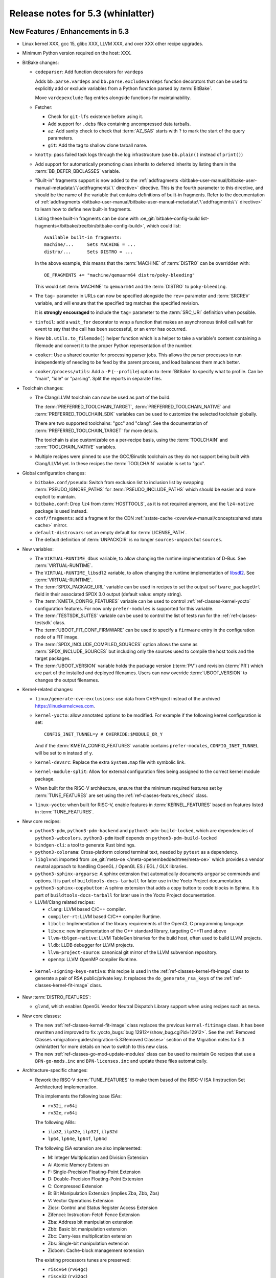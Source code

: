 .. SPDX-License-Identifier: CC-BY-SA-2.0-UK

.. |yocto-codename| replace:: whinlatter
.. |yocto-ver| replace:: 5.3
.. Note: anchors id below cannot contain substitutions so replace them with the
   value of |yocto-ver| above.

Release notes for |yocto-ver| (|yocto-codename|)
------------------------------------------------

New Features / Enhancements in |yocto-ver|
~~~~~~~~~~~~~~~~~~~~~~~~~~~~~~~~~~~~~~~~~~

-  Linux kernel XXX, gcc 15, glibc XXX, LLVM XXX, and over XXX other
   recipe upgrades.

-  Minimum Python version required on the host: XXX.

-  BitBake changes:

   -  ``codeparser``: Add function decorators for ``vardeps``

      Adds ``bb.parse.vardeps`` and ``bb.parse.excludevardeps`` function
      decorators that can be used to explicitly add or exclude variables from a
      Python function parsed by :term:`BitBake`.

      Move ``vardepexclude`` flag entries alongside functions for
      maintainability.

   -  Fetcher:

      -  Check for ``git-lfs`` existence before using it.

      -  Add support for ``.debs`` files containing uncompressed data tarballs.

      -  ``az``: Add sanity check to check that :term:`AZ_SAS` starts with ``?``
         to mark the start of the query parameters.

      -  ``git``: Add the tag to shallow clone tarball name.

   -  ``knotty``: pass failed task logs through the log infrastructure (use
      ``bb.plain()`` instead of ``print()``)

   -  Add support for automatically promoting class inherits to deferred
      inherits by listing them in the :term:`BB_DEFER_BBCLASSES` variable.

   -  "Built-in" fragments support is now added to the :ref:`addfragments
      <bitbake-user-manual/bitbake-user-manual-metadata:\`\`addfragments\`\`
      directive>` directive. This is the fourth parameter to this directive, and
      should be the name of the variable that contains definitions of built-in
      fragments. Refer to the documentation of :ref:`addfragments
      <bitbake-user-manual/bitbake-user-manual-metadata:\`\`addfragments\`\`
      directive>` to learn how to define new built-in fragments.

      Listing these built-in fragments can be done with
      :oe_git:`bitbake-config-build
      list-fragments</bitbake/tree/bin/bitbake-config-build>`, which could
      list::

         Available built-in fragments:
         machine/...     Sets MACHINE = ...
         distro/...      Sets DISTRO = ...

      In the above example, this means that the :term:`MACHINE` of
      :term:`DISTRO` can be overridden with::

         OE_FRAGMENTS += "machine/qemuarm64 distro/poky-bleeding"

      This would set :term:`MACHINE` to ``qemuarm64`` and the :term:`DISTRO` to
      ``poky-bleeding``.

   -  The ``tag-`` parameter in URLs can now be specified alongside the ``rev=``
      parameter and :term:`SRCREV` variable, and will ensure that the
      specified tag matches the specified revision.

      It is **strongly encouraged** to include the ``tag=`` parameter to the
      :term:`SRC_URI` definition when possible.

   -  ``tinfoil``: add a ``wait_for`` decorator to wrap a function that makes an
      asynchronous tinfoil call wait for event to say that the call has been
      successful, or an error has occurred.

   -  New ``bb.utils.to_filemode()`` helper function which is a helper to take a
      variable's content containing a filemode and convert it to the proper
      Python representation of the number.

   -  ``cooker``: Use a shared counter for processing parser jobs. This allows
      the parser processes to run independently of needing to be feed by the
      parent process, and load balances them much better.

   -  ``cooker/process/utils``: Add a ``-P`` (``--profile``) option to
      :term:`BitBake` to specify what to profile. Can be "main", "idle" or
      "parsing". Split the reports in separate files.

-  Toolchain changes:

   -  The Clang/LLVM toolchain can now be used as part of the build.

      The :term:`PREFERRED_TOOLCHAIN_TARGET`, :term:`PREFERRED_TOOLCHAIN_NATIVE`
      and :term:`PREFERRED_TOOLCHAIN_SDK` variables can be used to customize the
      selected toolchain globally.

      There are two supported toolchains: "gcc" and "clang". See the
      documentation of :term:`PREFERRED_TOOLCHAIN_TARGET` for more details.

      The toolchain is also customizable on a per-recipe basis, using the
      :term:`TOOLCHAIN` and :term:`TOOLCHAIN_NATIVE` variables.

   -  Multiple recipes were pinned to use the GCC/Binutils toolchain as they do
      not support being built with Clang/LLVM yet. In these recipes the
      :term:`TOOLCHAIN` variable is set to "gcc".

-  Global configuration changes:

   -  ``bitbake.conf/pseudo``: Switch from exclusion list to inclusion list by
      swapping :term:`PSEUDO_IGNORE_PATHS` for :term:`PSEUDO_INCLUDE_PATHS`
      which should be easier and more explicit to maintain.

   -  ``bitbake.conf``: Drop ``lz4`` from :term:`HOSTTOOLS`, as it is not
      required anymore, and the ``lz4-native`` package is used instead.

   -  ``conf/fragments``: add a fragment for the CDN :ref:`sstate-cache
      <overview-manual/concepts:shared state cache>` mirror.

   -  ``default-distrovars``: set an empty default for :term:`LICENSE_PATH`.

   -  The default definition of :term:`UNPACKDIR` is no longer
      ``sources-unpack`` but ``sources``.

-  New variables:

   -  The ``VIRTUAL-RUNTIME_dbus`` variable, to allow changing the runtime
      implementation of D-Bus. See :term:`VIRTUAL-RUNTIME`.

   -  The ``VIRTUAL-RUNTIME_libsdl2`` variable, to allow changing the runtime
      implementation of `libsdl2 <https://www.libsdl.org/>`__. See
      :term:`VIRTUAL-RUNTIME`.

   -  The :term:`SPDX_PACKAGE_URL` variable can be used in recipes to set the
      output ``software_packageUrl`` field in their associated SPDX 3.0 output
      (default value: empty string).

   -  The :term:`KMETA_CONFIG_FEATURES` variable can be used to control
      :ref:`ref-classes-kernel-yocto` configuration features. For now only
      ``prefer-modules`` is supported for this variable.

   -  The :term:`TESTSDK_SUITES` variable can be used to control the list of
      tests run for the :ref:`ref-classes-testsdk` class.

   -  The :term:`UBOOT_FIT_CONF_FIRMWARE` can be used to specify a ``firmware``
      entry in the configuration node of a FIT image.

   -  The :term:`SPDX_INCLUDE_COMPILED_SOURCES` option allows the same as
      :term:`SPDX_INCLUDE_SOURCES` but including only the sources used to
      compile the host tools and the target packages.

   -  The :term:`UBOOT_VERSION` variable holds the package version
      (:term:`PV`) and revision (:term:`PR`) which are part of the installed and
      deployed filenames. Users can now override :term:`UBOOT_VERSION` to
      changes the output filenames.

-  Kernel-related changes:

   -  ``linux/generate-cve-exclusions``: use data from CVEProject instead of
      the archived https://linuxkernelcves.com.

   -  ``kernel-yocto``: allow annotated options to be modified. For example if
      the following kernel configuration is set::

         CONFIG_INET_TUNNEL=y # OVERRIDE:$MODULE_OR_Y

      And if the :term:`KMETA_CONFIG_FEATURES` variable contains
      ``prefer-modules``, ``CONFIG_INET_TUNNEL`` will be set to ``m`` instead of
      ``y``.

   -  ``kernel-devsrc``: Replace the extra ``System.map`` file with symbolic
      link.

   -  ``kernel-module-split``: Allow for external configuration files being
      assigned to the correct kernel module package.

   -  When built for the RISC-V architecture, ensure that the minimum required
      features set by :term:`TUNE_FEATURES` are set using the
      :ref:`ref-classes-features_check` class.

   -  ``linux-yocto``: when built for RISC-V, enable features in
      :term:`KERNEL_FEATURES` based on features listed in :term:`TUNE_FEATURES`.

-  New core recipes:

   -  ``python3-pdm``, ``python3-pdm-backend`` and ``python3-pdm-build-locked``,
      which are dependencies of ``python3-webcolors``. ``python3-pdm`` itself
      depends on ``python3-pdm-build-locked``

   -  ``bindgen-cli``: a tool to generate Rust bindings.

   -  ``python3-colorama``: Cross-platform colored terminal text, needed by
      ``pytest`` as a dependency.

   -  ``libglvnd``: imported from :oe_git:`meta-oe
      </meta-openembedded/tree/meta-oe>` which provides a vendor neutral
      approach to handling OpenGL / OpenGL ES / EGL / GLX libraries.

   -  ``python3-sphinx-argparse``: A sphinx extension that automatically
      documents ``argparse`` commands and options. It is part of
      ``buildtools-docs-tarball`` for later use in the Yocto Project
      documentation.

   -  ``python3-sphinx-copybutton``: A sphinx extension that adds a copy button
      to code blocks in Sphinx. It is part of ``buildtools-docs-tarball`` for later
      use in the Yocto Project documentation.

   -  LLVM/Clang related recipes:

      -  ``clang``: LLVM based C/C++ compiler.

      -  ``compiler-rt``: LLVM based C/C++ compiler Runtime.

      -  ``libclc``: Implementation of the library requirements of the OpenCL C
         programming language.

      -  ``libcxx``: new implementation of the C++ standard library, targeting
         C++11 and above

      -  ``llvm-tblgen-native``: LLVM TableGen binaries for the build host,
         often used to build LLVM projects.

      -  ``lldb``: LLDB debugger for LLVM projects.

      -  ``llvm-project-source``: canonical git mirror of the LLVM subversion
         repository.

      -  ``openmp``: LLVM OpenMP compiler Runtime.

  -  ``kernel-signing-keys-native``: this recipe is used in the
     :ref:`ref-classes-kernel-fit-image` class to generate a pair of RSA
     public/private key. It replaces the ``do_generate_rsa_keys`` of the
     :ref:`ref-classes-kernel-fit-image` class.

-  New :term:`DISTRO_FEATURES`:

   -  ``glvnd``, which enables OpenGL Vendor Neutral Dispatch Library
      support when using recipes such as ``mesa``.

-  New core classes:

   -  The new :ref:`ref-classes-kernel-fit-image` class replaces the previous
      ``kernel-fitimage`` class. It has been rewritten and improved to fix
      :yocto_bugs:`bug 12912</show_bug.cgi?id=12912>`. See the :ref:`Removed
      Classes <migration-guides/migration-5.3:Removed Classes>` section of the
      Migration notes for |yocto-ver| (|yocto-codename|) for more details on how
      to switch to this new class.

   -  The new :ref:`ref-classes-go-mod-update-modules` class can be used to
      maintain Go recipes that use a ``BPN-go-mods.inc`` and
      ``BPN-licenses.inc`` and update these files automatically.

-  Architecture-specific changes:

   -  Rework the RISC-V :term:`TUNE_FEATURES` to make them based of the RISC-V
      ISA (Instruction Set Architecture) implementation.

      This implements the following base ISAs:

      -  ``rv32i``, ``rv64i``
      -  ``rv32e``, ``rv64i``

      The following ABIs:

      -  ``ilp32``, ``ilp32e``, ``ilp32f``, ``ilp32d``
      -  ``lp64``, ``lp64e``, ``lp64f``, ``lp64d``

      The following ISA extension are also implemented:

      -  M: Integer Multiplication and Division Extension
      -  A: Atomic Memory Extension
      -  F: Single-Precision Floating-Point Extension
      -  D: Double-Precision Floating-Point Extension
      -  C: Compressed Extension
      -  B: Bit Manipulation Extension (implies Zba, Zbb, Zbs)
      -  V: Vector Operations Extension
      -  Zicsr: Control and Status Register Access Extension
      -  Zifencei: Instruction-Fetch Fence Extension
      -  Zba: Address bit manipulation extension
      -  Zbb: Basic bit manipulation extension
      -  Zbc: Carry-less multiplication extension
      -  Zbs: Single-bit manipulation extension
      -  Zicbom: Cache-block management extension

      The existing processors tunes are preserved:

      -  ``riscv64`` (``rv64gc``)
      -  ``riscv32`` (``rv32gc``)
      -  ``riscv64nf`` (``rv64imac_zicsr_zifencei``)
      -  ``riscv32nf`` (``rv32imac_zicsr_zifencei``)
      -  ``riscv64nc`` (``rv64imafd_zicsr_zifencei``)

      See :oe_git:`meta/conf/machine/include/riscv/README
      </openembedded-core/tree/meta/conf/machine/include/riscv/README>` for more
      information.

   -  ``arch-mips.inc``: Use ``-EB``/``-EL`` for denoting Endianness.

   -  Enable ``riscv32`` as supported arch for ``musl`` systems.

   -  Powerpc: Use ``-maltivec`` in compiler flags if ``altivec`` is in
      :term:`TUNE_FEATURES`.

-  QEMU / ``runqemu`` changes:

   -  Refactor :ref:`ref-classes-qemu` functions into library functions (in
      :oe_git:`lib/oe/qemu.py </openembedded-core/tree/meta/lib/oe/qemu.py>`).

   -  The ``qemux86-64`` :term:`MACHINE` now defaults to the ``x86-64-v3``
      micro-architecture level.

      The previous default was Core 2 era processors. This change means that the
      toolchain is configured to build for that level, and QEMU is configured to
      emulate it.

      The v3 level adds support for AVX/AVX2/BMI/BMI2/F16C and other newer
      instructions which are seeing increasing usage in modern software and add
      performance benefits. Please see :wikipedia:`X86-64 Microarchitecture
      levels <X86-64#Microarchitecture_levels>` for definition of the levels and
      lists of Intel/AMD CPUs where support for the instructions was first
      added.

      Note that if QEMU system emulation is used on an x86 build machine with
      :wikipedia:`KVM <Kernel-based_Virtual_Machine>` enabled, then the build
      machine's CPU must also be recent enough to support these instructions
      natively.

   -  ``runqemu`` can now run compressed images with snapshot mode. For example,
      with ``IMAGE_FSTYPES = "... ext4.zst ..."``, you can run::

         runqemu snapshot ext4.zst <image-recipe>

-  Documentation changes:

   -  Part of :term:`BitBake` internals are now documented at
      :yocto_docs:`/bitbake/bitbake-user-manual/bitbake-user-manual-library-functions.html`.

   -  A new :doc:`/dev-manual/limiting-resources` guide was created to help
      users limit the host resources used by the :term:`OpenEmbedded Build
      System`.

-  Core library changes:

   -  Add :oe_git:`license_finder.py </openembedded-core/tree/meta/lib/oe/license_finder.py>`,
      which was extracted from ``recipetool`` to be shared for multiple users.
      Improve its functionalities.

-  Go changes:

-  Rust changes:

   -  ``rust-llvm``:

      -  Compile LLVM to use dynamic libraries. This reduces the
         size of ``llvm-rust`` to about a third.

      -  Disable the following feature through configuration
         (:ref:`ref-tasks-configure`): libedit, benchmarks.

-  Wic Image Creator changes:

   -  After a Python upgrade, WIC plugins containing dashes (``-``) for their
      filenames are **no longer supported**. One must convert the dashed to
      underscores (``_``) and update users of the plugins accordingly.

      See the :ref:`migration-guides/migration-5.3:Wic plugins containing dashes
      should be renamed` section of the Yocto Project 5.3 Migration Guide for
      more information.

   -  ``wic``: do not ignore :term:`IMAGE_ROOTFS_SIZE` if the Rootfs is
      modified.

   -  Several improvements in WIC selftests.

   -  ``bootimg_efi.py``: fail build if no binaries are installed.

   -  Add new options to the ``wic`` ``ls``, ``cp``, ``rm``, and ``write``
      commands:

      -  ``--image-name``: name of the image to use the artifacts from.
      -  ``--vars``: directory with ``<image>.env`` files that store
         :term:`BitBake` variables. This directory is usually found in
         :term:`STAGING_DIR`.

   - Add the Wic-specific option ``--extra-partiton-space`` to add extra empty
     space after the space filled by the filesystem in the partition.

-  SDK-related changes:

   -  Include additional information about Meson setting in the SDK environment
      setup script (host system, CPU family, etc.).

-  Testing-related changes:

   -  ``bitbake/tests/fetch``: Add tests for ``gitsm`` with git-lfs.

   -  ``bitbake/lib/bb/tests/fetch``: add a test case to ensure Git shallow
      fetch works for tag containing slashes.

   -  OEQA:

      -  SDK:

         -  Add a test to sanity check that the generated SDK manifest was
            parsed correctly and isn't empty.

         -  Add a test to verify the manifests are generated correctly.

         -  Add helpers to check for and install packages.

         -  Add check that meson has detected the target correctly.

      -  Simplify test specification and discovery:

         -  Introduce the ``TESTSDK_CASE_DIRS`` variable to specify test
            directory types, replacing the need to modify the ``default_cases``
            class member.

         -  Discover tests from configured layers using a common discovery
            pattern (``<LAYER_DIR>/lib/oeqa/<dirname>/cases``) where
            ``<dirname>`` is specified in ``TESTSDK_CASE_DIRS``.

         -  The "buildtools" directories were renamed to follow the common
            discovery pattern (``<LAYER_DIR>/lib/oeqa/<dirname>/cases``) for
            consistency across all SDK configurations.

      -  ``selftest/reproducible``: Limit memory used by ``diffoscope`` to avoid
         triggering OOM kills.

      -  Add tests for the :ref:`ref-classes-devicetree` class.

      -  Tests for the :ref:`ref-classes-kernel-fit-image` class have been
         reworked and improved.

      -  ``data.py``: add ``skipIfNotBuildArch`` decorator, to skip tests if
         :term:`BUILD_ARCH` is not in present in the specified tuple.

      -  ``selftest``: add new test for toolchain switching.

      -  ``utils/command``: add a fast-path ``get_bb_var()`` that uses
         ``bitbake-getvar`` instead of ``bitbake -e`` when there is not
         ``postconfig`` argument passed.

      -  ``core/case``: add file exists assertion test case.

      -  ``context.py``: use :term:`TEST_SUITES` if set.

      - ``runqemu``: add new test for booting compressed images.

   -  :ref:`ref-classes-testexport`: capture all tests and data from all layers
      (instead of the :term:`OpenEmbedded-Core (OE-Core)` layer only).

-  Utility script changes:

   -  ``sstate-cache-management``: add a ``--dry-run`` argument

   -  ``yocto-check-layer``:

      -  Expect success for ``test_patches_upstream_status``. This means that
         patch files *must* include an ``Upstream-Status`` to pass with this
         script.

      -  :ref:`ref-classes-yocto-check-layer` class:

         -  Refactor to be extended easily.

         -  Add a ``check_network_flag`` test that checks that no tasks other
            than :ref:`ref-tasks-fetch` can access the network.

   -  ``send-error-report``:

      -  Respect URL scheme in server name if it exists.

      -  Drop ``--no-ssl`` as the server URL specifies it with ``http://`` or
         ``https://``.

   -  ``buildstats.py``:

      -  Extend disk stats support for NVMe and flexible token count.

      -  Add tracking of network I/O per interface.

   -  ``buildstats-diff``: find last two Buildstats files if none are specified.

   -  ``pybootchartgui``: visualize ``/proc/net/dev`` network stats in graphs.

-  Packaging changes:

   -  Export ``debugsources`` in :term:`PKGDESTWORK` as JSON. The source
      information used during packaging can be use from other tasks to have more
      detailed information on the files used during the compilation and improve
      SPDX accuracy.

-  LLVM related changes:

   -  Like ``gcc-source``, the LLVM project sources are part of ``work-shared``
      under :term:`TMPDIR`. The project codebase is large and sharing it offers
      performance improvements.

-  SPDX-related changes:

   -  ``spdx30``: Provide ``software_packageUrl`` field

   -  ``spdx30_tasks``: Change recipe license to "declared" (instead of
      "concluded")

   -  ``create-spdx-2.2``: support to override the version of a package in SPDX
      2 through :term:`SPDX_PACKAGE_VERSION`.

-  ``devtool`` and ``recipetool`` changes:

   -  Use ``lib/oe/license_finder`` to extract the license from source code.

   -  Calculate source paths relative to :term:`UNPACKDIR`.

   -  Allow ``recipe create`` handlers to specify bitbake tasks to run.

   -  ``create_go``: Use :ref:`ref-classes-go-mod` class instead of
      :ref:`ref-classes-go-vendor`.

   -  Go recipes are now generated with help of the new
      :ref:`ref-classes-go-mod-update-modules` class.

   -  Add a new :oe_git:`improve_kernel_cve_report.py
      </openembedded-core/tree/meta/scripts/contrib/improve_kernel_cve_report.py>`
      script in ``scripts/contrib`` for post-processing of kernel CVE data.

   -  Handle workspaces for multiconfig.

-  Patchtest-related changes:

-  Security changes:

   -  ``openssl``: add FIPS support. This can be enabled through the ``fips``
      :term:`PACKAGECONFIG`.

-  :ref:`ref-classes-cve-check` changes:

-  New :term:`PACKAGECONFIG` options for individual recipes:

   -  ``ppp``: ``l2tp``, ``pptp``
   -  ``dropbear``: ``x11`` (renamed from ``enable-x11-forwarding``)
   -  ``gdb``: ``source-highlight``
   -  ``gstreamer1.0-plugins-bad``: ``analytics``
   -  ``mtd-utils``: ``ubihealthd-service``
   -  ``openssl``: ``fips``
   -  ``qemu``: ``sdl-image``, ``pixman``
   -  ``wget``: ``pcre2``
   -  ``mesa``: ``asahi``, ``amd``, ``svga``, ``teflon``, ``nouveau``

-  Systemd related changes:

   -  Enable getty generator by default by adding ``serial-getty-generator`` to
      :term:`PACKAGECONFIG`.

-  :ref:`ref-classes-sanity` class changes:

   -  :ref:`ref-classes-insane`: Move test for invalid :term:`PACKAGECONFIG` to
      :ref:`ref-tasks-recipe-qa`.

   -  Add ``unimplemented-ptest`` detection for cargo-based tests, allowing to
      detect when a cargo package has available tests that could be enable with
      :doc:`Ptest </test-manual/ptest>`.

   -  Add a test for recipe naming/class mismatches.

   -  Add a sanity test for "bad" gcc installs on Ubuntu 24.04. The host should
      install ``libstdc++-14-dev`` instead of ``libgcc-14-dev`` to avoid build
      issues when building :ref:`ref-classes-native` with Clang.

-  U-boot related changes:

   -  :ref:`ref-classes-uboot-sign`: Add support for setting firmware property
      in FIT configuration with :term:`UBOOT_FIT_CONF_FIRMWARE`.

   -  :ref:`ref-classes-uboot-sign`: Add support for signing U-Boot FIT image
      without an SPL. The :term:`SPL_DTB_BINARY` variable can be set to an empty
      string to indicate that no SPL is present.

   -  When built for the RISC-V architecture, read the :term:`TUNE_FEATURES`
      variable to automatically set U-boot configuration options (for example
      ``CONFIG_RISCV_ISA_F``).

-  Miscellaneous changes:

   -  ``dropbear``: The ``dropbearkey.service`` can now take extra arguments for
      key generation, through ``/etc/default/dropbear``.

   -  ``initscripts``: add ``log_success_msg``/``log_failure_msg``/``log_warning_msg``
      functions for logging in initscripts.

   -  ``connman``:

      -  Mark ``iptables`` and ``nftables`` feature of :term:`PACKAGECONFIG`
         mutually incompatible.

      -  Set ``dns-backend`` automatically to ``systemd-resolved``
         when ``systemd-resolved`` is part of :term:`DISTRO_FEATURES`.

   -  ``uninative``: show errors if installing fails.

   -  ``meson``: Allow user to override setup command options by exporting
      ``MESON_SETUP_OPTS`` in a recipe.

   -  :ref:`ref-classes-cmake`: Enhance to emit a native toolchain CMake file.
      This is part of improvements allowing to use ``clang`` in an SDK.

   -  Fix the runtime version of several recipes (they now return the effective
      version instead of a default string like "Unknown").

   -  :ref:`ref-classes-module`: add ``KBUILD_EXTRA_SYMBOLS`` to the install
      command.

   -  ``rpm-sequoia``: add :doc:`Ptest </test-manual/ptest>` support.

   -  ``libunwind``: disable installation of tests directory with
      ``--disable-tests``, which can be installed with the ``libunwind-ptest``
      package instead.

   -  ``boost``: add ``process`` library to the list of built libraries.

   -  ``base-files``: add ``nsswitch-resolved.conf``, only installed if
      ``systemd`` and ``systemd-resolved`` is part of :term:`DISTRO_FEATURES`.

   -  ``nfs-utils``: don't use signals to shut down the NFS server in the
      associated initscript, instead use ``rpc.nfsd 0``.

   -  ``readline``: enable HOME, END, INSERT, and DELETE key bindings in
      ``inputrc``.

   -  Switch to a new :ref:`sstate-cache <overview-manual/concepts:shared state
      cache>` CDN (http://sstate.yoctoproject.org).

   -  :ref:`ref-classes-sstate`: Apply a proper :manpage:`umask` when fetching
      from :term:`SSTATE_MIRRORS`.

   -  ``kernel-devsrc``: make package version consistent with kernel source (by
      inheriting :ref:`ref-classes-kernelsrc`).

   -  :ref:`ref-classes-externalsrc`: Always ask Git for location of ``.git``
      directory (may be different from the default ``${S}/.git``).

   -  :ref:`ref-classes-features_check`: Add support for required
      :term:`TUNE_FEATURES`.

   -  ``openssh``: limit read access to ``sshd_config`` file (set its filemode
      to ``0600``).

Known Issues in |yocto-ver|
~~~~~~~~~~~~~~~~~~~~~~~~~~~

Recipe License changes in |yocto-ver|
~~~~~~~~~~~~~~~~~~~~~~~~~~~~~~~~~~~~~

The following changes have been made to the :term:`LICENSE` values set by recipes:

.. list-table::
   :widths: 20 40 40
   :header-rows: 1

   * - Recipe
     - Previous value
     - New value
   * - ``recipe name``
     - Previous value
     - New value

Security Fixes in |yocto-ver|
~~~~~~~~~~~~~~~~~~~~~~~~~~~~~

The following CVEs have been fixed:

.. list-table::
   :widths: 30 70
   :header-rows: 1

   * - Recipe
     - CVE IDs
   * - ``recipe name``
     - :cve_nist:`xxx-xxxx`, ...

Recipe Upgrades in |yocto-ver|
~~~~~~~~~~~~~~~~~~~~~~~~~~~~~~

The following recipes have been upgraded:

.. list-table::
   :widths: 20 40 40
   :header-rows: 1

   * - Recipe
     - Previous version
     - New version
   * - ``recipe name``
     - Previous version
     - New version

Contributors to |yocto-ver|
~~~~~~~~~~~~~~~~~~~~~~~~~~~

Thanks to the following people who contributed to this release:

Repositories / Downloads for Yocto-|yocto-ver|
~~~~~~~~~~~~~~~~~~~~~~~~~~~~~~~~~~~~~~~~~~~~~~
